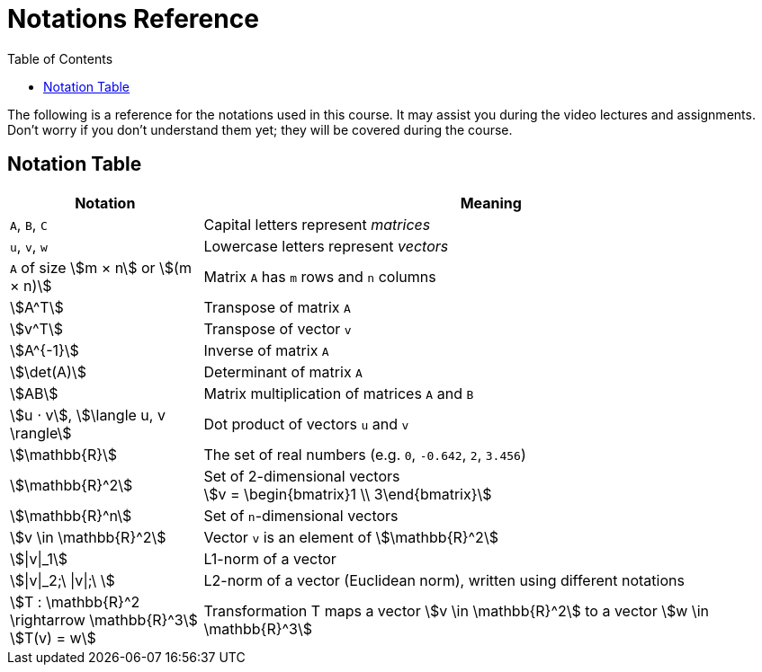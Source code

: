= Notations Reference
:stem:
:toc:
:toclevels: 1

The following is a reference for the notations used in this course. It may assist you during the video lectures and assignments. Don't worry if you don't understand them yet; they will be covered during the course.

== Notation Table

[cols="1,3", options="header"]
|===
| Notation | Meaning

| `A`, `B`, `C`
| Capital letters represent _matrices_

| `u`, `v`, `w`
| Lowercase letters represent _vectors_

| `A` of size stem:[m × n] or stem:[(m × n)]
| Matrix `A` has `m` rows and `n` columns

| stem:[A^T]
| Transpose of matrix `A`

| stem:[v^T]
| Transpose of vector `v`

| stem:[A^{-1}]
| Inverse of matrix `A`

| stem:[\det(A)]
| Determinant of matrix `A`

| stem:[AB]
| Matrix multiplication of matrices `A` and `B`

| stem:[u ⋅ v], stem:[\langle u, v \rangle]
| Dot product of vectors `u` and `v`

| stem:[\mathbb{R}]
| The set of real numbers (e.g. `0`, `-0.642`, `2`, `3.456`)

| stem:[\mathbb{R}^2]
| Set of 2-dimensional vectors +
 stem:[v = \begin{bmatrix}1 \\ 3\end{bmatrix}]

| stem:[\mathbb{R}^n]
| Set of `n`-dimensional vectors

| stem:[v \in \mathbb{R}^2]
| Vector `v` is an element of stem:[\mathbb{R}^2]

| stem:[\|v\|_1]
| L1-norm of a vector

| stem:[\|v\|_2;\ \|v\|;\ ]
| L2-norm of a vector (Euclidean norm), written using different notations

| stem:[T : \mathbb{R}^2 \rightarrow \mathbb{R}^3] +
stem:[T(v) = w]
| Transformation T maps a vector stem:[v \in \mathbb{R}^2] to a vector stem:[w \in \mathbb{R}^3]